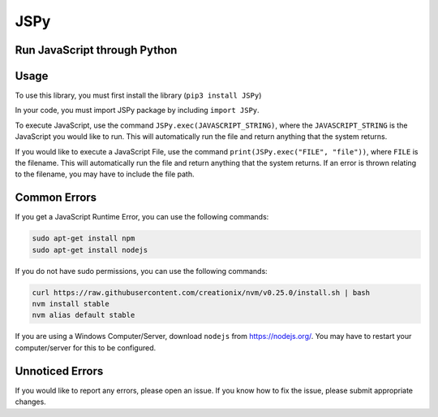 JSPy |Build Status|
===================

Run JavaScript through Python
-----------------------------

Usage
-----

To use this library, you must first install the library
(``pip3 install JSPy``)

In your code, you must import JSPy package by including ``import JSPy``.

To execute JavaScript, use the command ``JSPy.exec(JAVASCRIPT_STRING)``,
where the ``JAVASCRIPT_STRING`` is the JavaScript you would like to run.
This will automatically run the file and return anything that the system
returns.

If you would like to execute a JavaScript File, use the command
``print(JSPy.exec("FILE", "file"))``, where ``FILE`` is the filename.
This will automatically run the file and return anything that the system
returns. If an error is thrown relating to the filename, you may have to
include the file path.

Common Errors
-------------

If you get a JavaScript Runtime Error, you can use the following
commands:

.. code:: bash

   sudo apt-get install npm
   sudo apt-get install nodejs

If you do not have sudo permissions, you can use the following commands:

.. code:: bash

   curl https://raw.githubusercontent.com/creationix/nvm/v0.25.0/install.sh | bash
   nvm install stable
   nvm alias default stable

If you are using a Windows Computer/Server, download ``nodejs`` from
`https://nodejs.org/ <https://nodejs.org/en/>`__. You may have to
restart your computer/server for this to be configured.

Unnoticed Errors
----------------

If you would like to report any errors, please open an issue. If you
know how to fix the issue, please submit appropriate changes.

.. |Build Status| image:: https://travis-ci.org/rithik/JSPy.svg?branch=master

